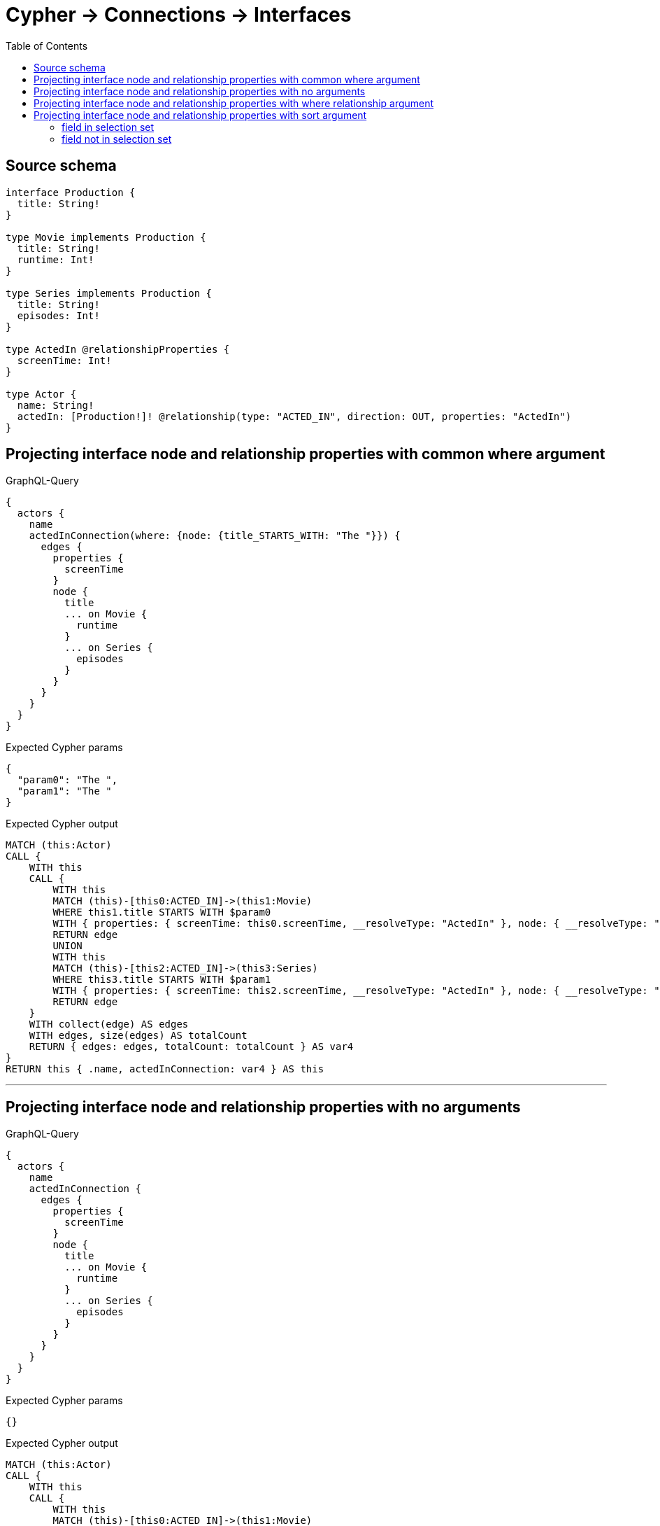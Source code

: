 :toc:

= Cypher -> Connections -> Interfaces

== Source schema

[source,graphql,schema=true]
----
interface Production {
  title: String!
}

type Movie implements Production {
  title: String!
  runtime: Int!
}

type Series implements Production {
  title: String!
  episodes: Int!
}

type ActedIn @relationshipProperties {
  screenTime: Int!
}

type Actor {
  name: String!
  actedIn: [Production!]! @relationship(type: "ACTED_IN", direction: OUT, properties: "ActedIn")
}
----
== Projecting interface node and relationship properties with common where argument

.GraphQL-Query
[source,graphql]
----
{
  actors {
    name
    actedInConnection(where: {node: {title_STARTS_WITH: "The "}}) {
      edges {
        properties {
          screenTime
        }
        node {
          title
          ... on Movie {
            runtime
          }
          ... on Series {
            episodes
          }
        }
      }
    }
  }
}
----

.Expected Cypher params
[source,json]
----
{
  "param0": "The ",
  "param1": "The "
}
----

.Expected Cypher output
[source,cypher]
----
MATCH (this:Actor)
CALL {
    WITH this
    CALL {
        WITH this
        MATCH (this)-[this0:ACTED_IN]->(this1:Movie)
        WHERE this1.title STARTS WITH $param0
        WITH { properties: { screenTime: this0.screenTime, __resolveType: "ActedIn" }, node: { __resolveType: "Movie", __id: id(this1), runtime: this1.runtime, title: this1.title } } AS edge
        RETURN edge
        UNION
        WITH this
        MATCH (this)-[this2:ACTED_IN]->(this3:Series)
        WHERE this3.title STARTS WITH $param1
        WITH { properties: { screenTime: this2.screenTime, __resolveType: "ActedIn" }, node: { __resolveType: "Series", __id: id(this3), episodes: this3.episodes, title: this3.title } } AS edge
        RETURN edge
    }
    WITH collect(edge) AS edges
    WITH edges, size(edges) AS totalCount
    RETURN { edges: edges, totalCount: totalCount } AS var4
}
RETURN this { .name, actedInConnection: var4 } AS this
----

'''

== Projecting interface node and relationship properties with no arguments

.GraphQL-Query
[source,graphql]
----
{
  actors {
    name
    actedInConnection {
      edges {
        properties {
          screenTime
        }
        node {
          title
          ... on Movie {
            runtime
          }
          ... on Series {
            episodes
          }
        }
      }
    }
  }
}
----

.Expected Cypher params
[source,json]
----
{}
----

.Expected Cypher output
[source,cypher]
----
MATCH (this:Actor)
CALL {
    WITH this
    CALL {
        WITH this
        MATCH (this)-[this0:ACTED_IN]->(this1:Movie)
        WITH { properties: { screenTime: this0.screenTime, __resolveType: "ActedIn" }, node: { __resolveType: "Movie", __id: id(this1), runtime: this1.runtime, title: this1.title } } AS edge
        RETURN edge
        UNION
        WITH this
        MATCH (this)-[this2:ACTED_IN]->(this3:Series)
        WITH { properties: { screenTime: this2.screenTime, __resolveType: "ActedIn" }, node: { __resolveType: "Series", __id: id(this3), episodes: this3.episodes, title: this3.title } } AS edge
        RETURN edge
    }
    WITH collect(edge) AS edges
    WITH edges, size(edges) AS totalCount
    RETURN { edges: edges, totalCount: totalCount } AS var4
}
RETURN this { .name, actedInConnection: var4 } AS this
----

'''

== Projecting interface node and relationship properties with where relationship argument

.GraphQL-Query
[source,graphql]
----
{
  actors {
    name
    actedInConnection(where: {edge: {screenTime_GT: 60}}) {
      edges {
        properties {
          screenTime
        }
        node {
          title
          ... on Movie {
            runtime
          }
          ... on Series {
            episodes
          }
        }
      }
    }
  }
}
----

.Expected Cypher params
[source,json]
----
{
  "param0": 60,
  "param1": 60
}
----

.Expected Cypher output
[source,cypher]
----
MATCH (this:Actor)
CALL {
    WITH this
    CALL {
        WITH this
        MATCH (this)-[this0:ACTED_IN]->(this1:Movie)
        WHERE this0.screenTime > $param0
        WITH { properties: { screenTime: this0.screenTime, __resolveType: "ActedIn" }, node: { __resolveType: "Movie", __id: id(this1), runtime: this1.runtime, title: this1.title } } AS edge
        RETURN edge
        UNION
        WITH this
        MATCH (this)-[this2:ACTED_IN]->(this3:Series)
        WHERE this2.screenTime > $param1
        WITH { properties: { screenTime: this2.screenTime, __resolveType: "ActedIn" }, node: { __resolveType: "Series", __id: id(this3), episodes: this3.episodes, title: this3.title } } AS edge
        RETURN edge
    }
    WITH collect(edge) AS edges
    WITH edges, size(edges) AS totalCount
    RETURN { edges: edges, totalCount: totalCount } AS var4
}
RETURN this { .name, actedInConnection: var4 } AS this
----

'''

== Projecting interface node and relationship properties with sort argument

=== field in selection set

==== on edge

.GraphQL-Query
[source,graphql]
----
{
  actors {
    name
    actedInConnection(sort: [{edge: {screenTime: ASC}}]) {
      edges {
        properties {
          screenTime
        }
        node {
          title
          ... on Movie {
            runtime
          }
          ... on Series {
            episodes
          }
        }
      }
    }
  }
}
----

.Expected Cypher params
[source,json]
----
{}
----

.Expected Cypher output
[source,cypher]
----
MATCH (this:Actor)
CALL {
    WITH this
    CALL {
        WITH this
        MATCH (this)-[this0:ACTED_IN]->(this1:Movie)
        WITH { properties: { screenTime: this0.screenTime, __resolveType: "ActedIn" }, node: { __resolveType: "Movie", __id: id(this1), runtime: this1.runtime, title: this1.title } } AS edge
        RETURN edge
        UNION
        WITH this
        MATCH (this)-[this2:ACTED_IN]->(this3:Series)
        WITH { properties: { screenTime: this2.screenTime, __resolveType: "ActedIn" }, node: { __resolveType: "Series", __id: id(this3), episodes: this3.episodes, title: this3.title } } AS edge
        RETURN edge
    }
    WITH collect(edge) AS edges
    WITH edges, size(edges) AS totalCount
    CALL {
        WITH edges
        UNWIND edges AS edge
        WITH edge
        ORDER BY edge.properties.screenTime ASC
        RETURN collect(edge) AS var4
    }
    RETURN { edges: var4, totalCount: totalCount } AS var5
}
RETURN this { .name, actedInConnection: var5 } AS this
----

'''

==== on node

.GraphQL-Query
[source,graphql]
----
{
  actors {
    name
    actedInConnection(sort: [{node: {title: ASC}}]) {
      edges {
        properties {
          screenTime
        }
        node {
          title
          ... on Movie {
            runtime
          }
          ... on Series {
            episodes
          }
        }
      }
    }
  }
}
----

.Expected Cypher params
[source,json]
----
{}
----

.Expected Cypher output
[source,cypher]
----
MATCH (this:Actor)
CALL {
    WITH this
    CALL {
        WITH this
        MATCH (this)-[this0:ACTED_IN]->(this1:Movie)
        WITH { properties: { screenTime: this0.screenTime, __resolveType: "ActedIn" }, node: { __resolveType: "Movie", __id: id(this1), runtime: this1.runtime, title: this1.title } } AS edge
        RETURN edge
        UNION
        WITH this
        MATCH (this)-[this2:ACTED_IN]->(this3:Series)
        WITH { properties: { screenTime: this2.screenTime, __resolveType: "ActedIn" }, node: { __resolveType: "Series", __id: id(this3), episodes: this3.episodes, title: this3.title } } AS edge
        RETURN edge
    }
    WITH collect(edge) AS edges
    WITH edges, size(edges) AS totalCount
    CALL {
        WITH edges
        UNWIND edges AS edge
        WITH edge
        ORDER BY edge.node.title ASC
        RETURN collect(edge) AS var4
    }
    RETURN { edges: var4, totalCount: totalCount } AS var5
}
RETURN this { .name, actedInConnection: var5 } AS this
----

'''


=== field not in selection set

==== on edge

.GraphQL-Query
[source,graphql]
----
{
  actors {
    name
    actedInConnection(sort: [{edge: {screenTime: ASC}}]) {
      edges {
        node {
          title
          ... on Movie {
            runtime
          }
          ... on Series {
            episodes
          }
        }
      }
    }
  }
}
----

.Expected Cypher params
[source,json]
----
{}
----

.Expected Cypher output
[source,cypher]
----
MATCH (this:Actor)
CALL {
    WITH this
    CALL {
        WITH this
        MATCH (this)-[this0:ACTED_IN]->(this1:Movie)
        WITH { properties: { screenTime: this0.screenTime, __resolveType: "ActedIn" }, node: { __resolveType: "Movie", __id: id(this1), runtime: this1.runtime, title: this1.title } } AS edge
        RETURN edge
        UNION
        WITH this
        MATCH (this)-[this2:ACTED_IN]->(this3:Series)
        WITH { properties: { screenTime: this2.screenTime, __resolveType: "ActedIn" }, node: { __resolveType: "Series", __id: id(this3), episodes: this3.episodes, title: this3.title } } AS edge
        RETURN edge
    }
    WITH collect(edge) AS edges
    WITH edges, size(edges) AS totalCount
    CALL {
        WITH edges
        UNWIND edges AS edge
        WITH edge
        ORDER BY edge.properties.screenTime ASC
        RETURN collect(edge) AS var4
    }
    RETURN { edges: var4, totalCount: totalCount } AS var5
}
RETURN this { .name, actedInConnection: var5 } AS this
----

'''

==== on node

.GraphQL-Query
[source,graphql]
----
{
  actors {
    name
    actedInConnection(sort: [{node: {title: ASC}}]) {
      edges {
        properties {
          screenTime
        }
        node {
          ... on Movie {
            runtime
          }
          ... on Series {
            episodes
          }
        }
      }
    }
  }
}
----

.Expected Cypher params
[source,json]
----
{}
----

.Expected Cypher output
[source,cypher]
----
MATCH (this:Actor)
CALL {
    WITH this
    CALL {
        WITH this
        MATCH (this)-[this0:ACTED_IN]->(this1:Movie)
        WITH { properties: { screenTime: this0.screenTime, __resolveType: "ActedIn" }, node: { __resolveType: "Movie", __id: id(this1), runtime: this1.runtime, title: this1.title } } AS edge
        RETURN edge
        UNION
        WITH this
        MATCH (this)-[this2:ACTED_IN]->(this3:Series)
        WITH { properties: { screenTime: this2.screenTime, __resolveType: "ActedIn" }, node: { __resolveType: "Series", __id: id(this3), episodes: this3.episodes, title: this3.title } } AS edge
        RETURN edge
    }
    WITH collect(edge) AS edges
    WITH edges, size(edges) AS totalCount
    CALL {
        WITH edges
        UNWIND edges AS edge
        WITH edge
        ORDER BY edge.node.title ASC
        RETURN collect(edge) AS var4
    }
    RETURN { edges: var4, totalCount: totalCount } AS var5
}
RETURN this { .name, actedInConnection: var5 } AS this
----

'''




